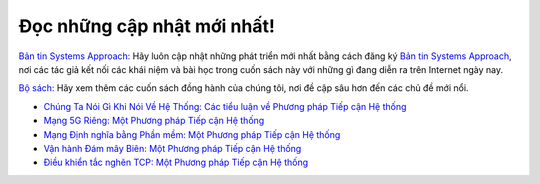 .. role:: pop

:pop:`Đọc những cập nhật mới nhất!`
====================================

`Bản tin Systems Approach: <https://systemsapproach.org/newsletter>`__ Hãy luôn cập nhật những phát triển mới nhất bằng cách đăng ký
`Bản tin Systems Approach
<https://systemsapproach.org/newsletter>`__, nơi các tác giả
kết nối các khái niệm và bài học trong cuốn sách này với những gì đang diễn ra trên
Internet ngày nay.

`Bộ sách: <https://systemsapproach.org/books/>`__ Hãy xem thêm
các cuốn sách đồng hành của chúng tôi, nơi đề cập sâu hơn đến các chủ đề mới nổi.

* `Chúng Ta Nói Gì Khi Nói Về Hệ Thống: Các tiểu luận về Phương pháp Tiếp cận Hệ thống <https://systemsapproach.org/books/#essaybook>`__

* `Mạng 5G Riêng: Một Phương pháp Tiếp cận Hệ thống <https://systemsapproach.org/books/#5gbook>`__

* `Mạng Định nghĩa bằng Phần mềm: Một Phương pháp Tiếp cận Hệ thống <https://systemsapproach.org/books/#sdnbook>`__

* `Vận hành Đám mây Biên: Một Phương pháp Tiếp cận Hệ thống
  <https://systemsapproach.org/books/#opsbook>`__

* `Điều khiển tắc nghẽn TCP: Một Phương pháp Tiếp cận Hệ thống <https://systemsapproach.org/books/#tcpbook>`__
